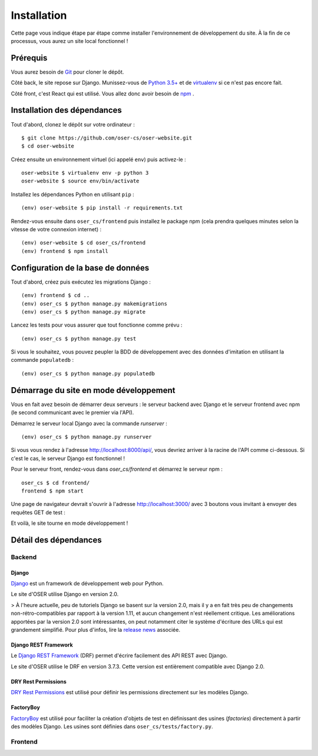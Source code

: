 ============
Installation
============

Cette page vous indique étape par étape comme installer l'environnement de développement du site. À la fin de ce processus, vous aurez un site local fonctionnel !

Prérequis
=========

Vous aurez besoin de `Git <https://git-scm.com>`_ pour cloner le dépôt.

Côté back, le site repose sur Django. Munissez-vous de `Python 3.5+ <https://www.python.org/downloads/>`_ et de `virtualenv <https://pypi.python.org/pypi/virtualenv>`_ si ce n'est pas encore fait.

Côté front, c'est React qui est utilisé. Vous allez donc avoir besoin de `npm <https://www.npmjs.com>`_ .

Installation des dépendances
============================

Tout d'abord, clonez le dépôt sur votre ordinateur :
::
  $ git clone https://github.com/oser-cs/oser-website.git
  $ cd oser-website

Créez ensuite un environnement virtuel (ici appelé ``env``) puis activez-le :
::
  oser-website $ virtualenv env -p python 3
  oser-website $ source env/bin/activate

Installez les dépendances Python en utilisant ``pip`` :
::
  (env) oser-website $ pip install -r requirements.txt

Rendez-vous ensuite dans ``oser_cs/frontend`` puis installez le package npm (cela prendra quelques minutes selon la vitesse de votre connexion internet) :
::
  (env) oser-website $ cd oser_cs/frontend
  (env) frontend $ npm install

Configuration de la base de données
===================================

Tout d'abord, créez puis exécutez les migrations Django :
::
  (env) frontend $ cd ..
  (env) oser_cs $ python manage.py makemigrations
  (env) oser_cs $ python manage.py migrate

Lancez les tests pour vous assurer que tout fonctionne comme prévu :
::
  (env) oser_cs $ python manage.py test

Si vous le souhaitez, vous pouvez peupler la BDD de développement avec des données d'imitation en utilisant la commande ``populatedb`` :
::
  (env) oser_cs $ python manage.py populatedb

Démarrage du site en mode développement
=======================================

Vous en fait avez besoin de démarrer deux serveurs : le serveur backend avec Django et le serveur frontend avec npm (le second communicant avec le premier via l'API).

Démarrez le serveur local Django avec la commande `runserver` :
::
  (env) oser_cs $ python manage.py runserver

Si vous vous rendez à l'adresse `http://localhost:8000/api/ <http://localhost:8000/api/>`_, vous devriez arriver à la racine de l'API comme ci-dessous. Si c'est le cas, le serveur Django est fonctionnel !

.. image:: media/api_home.png

Pour le serveur front, rendez-vous dans `oser_cs/frontend` et démarrez le serveur npm :
::
  oser_cs $ cd frontend/
  frontend $ npm start

Une page de navigateur devrait s'ouvrir à l'adresse `http://localhost:3000/ <http://localhost:3000/>`_ avec 3 boutons vous invitant à envoyer des requêtes GET de test :

.. image:: media/front_home.png

Et voilà, le site tourne en mode développement !

Détail des dépendances
======================

Backend
-------

.. _Django : https://www.djangoproject.com
.. _release news: https://www.djangoproject.com/weblog/2017/dec/02/django-20-released/)
.. _Django REST Framework : http://www.django-rest-framework.org
.. _DRY Rest Permissions : https://github.com/dbkaplan/dry-rest-permissions
.. _FactoryBoy : http://factoryboy.readthedocs.io/en/latest/index.html

Django
******

Django_ est un framework de développement web pour Python.

Le site d'OSER utilise Django en version 2.0.

> À l'heure actuelle, peu de tutoriels Django se basent sur la version 2.0, mais il y a en fait très peu de changements non-rétro-compatibles par rapport à la version 1.11, et aucun changement n'est réellement critique. Les améliorations apportées par la version 2.0 sont intéressantes, on peut notamment citer le système d'écriture des URLs qui est grandement simplifié. Pour plus d'infos, lire la `release news`_ associée.

Django REST Framework
*********************

Le `Django REST Framework`_ (DRF) permet d'écrire facilement des API REST avec Django.

Le site d'OSER utilise le DRF en version 3.7.3. Cette version est entièrement compatible avec Django 2.0.

DRY Rest Permissions
********************

`DRY Rest Permissions`_ est utilisé pour définir les permissions directement sur les modèles Django.

FactoryBoy
**********

`FactoryBoy`_ est utilisé pour faciliter la création d'objets de test en définissant des usines (*factories*) directement à partir des modèles Django. Les usines sont définies dans ``oser_cs/tests/factory.py``.

Frontend
--------

.. todo:: Lister les dépendances du frontend
